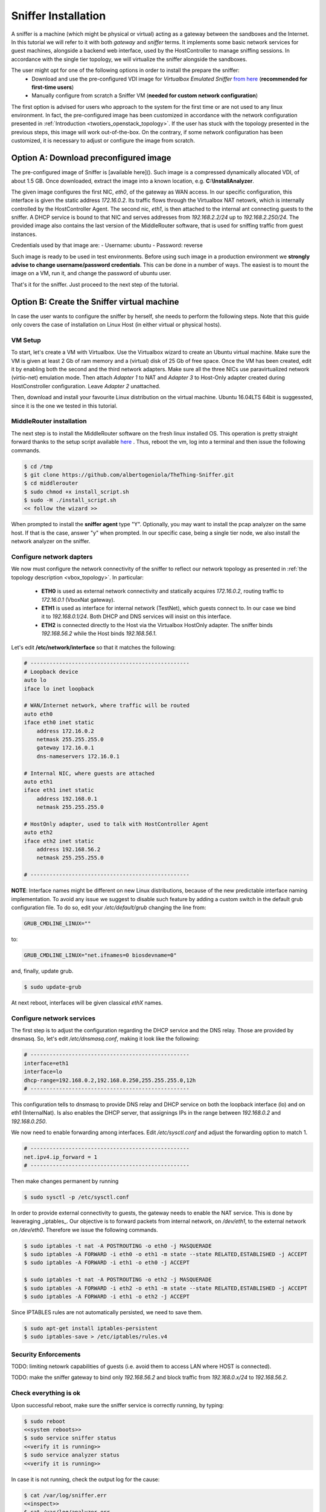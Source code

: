 ====================
Sniffer Installation
====================
A sniffer is a machine (which might be physical or virtual) acting as a gateway between the sandboxes and the Internet.
In this tutorial we will refer to it with both *gateway* and *sniffer* terms.
It implements some basic network services for guest machines, alongside a backend web interface, used by the HostController to manage sniffing sessions.
In accordance with the single tier topology, we will virtualize the sniffer alongside the sandboxes.

The user might opt for one of the following options in order to install the prepare the sniffer:
    - Download and use the pre-configured VDI image for *Virtualbox Emulated Sniffer* `from here <http://>`_ (**recommended for first-time users**)
    - Manually configure from scratch a Sniffer VM (**needed for custom network configuration**)

The first option is advised for users who approach to the system for the first time or are not used to any linux environment.
In fact, the pre-configured image has been customized in accordance with the network configuration presented in :ref:`Introduction <twotiers_openstack_topology>`.
If the user has stuck with the topology presented in the previous steps, this image will work out-of-the-box.
On the contrary, if some network configuration has been customized, it is necessary to adjust or configure the image from scratch.

Option A: Download preconfigured image
--------------------------------------
The pre-configured image of Sniffer is [available here](). Such image is a compressed dynamically allocated VDI, of about 1.5 GB.
Once downloaded, extract the image into a known location, e.g. **C:\\InstallAnalyzer**.

The given image configures the first NIC, *eth0*, of the gateway as WAN access.
In our specific configuration, this interface is given the static address *172.16.0.2*.
Its traffic flows through the Virtualbox NAT netowrk, which is internally controlled by the HostController Agent.
The second nic, *eth1*, is then attached to the internal ant connecting guests to the sniffer.
A DHCP service is bound to that NIC and serves addresses from *192.168.2.2/24* up to *192.168.2.250/24*.
The provided image also contains the last version of the MiddleRouter software, that is used for sniffing traffic from guest instances.

Credentials used by that image are:
- Username: ubuntu
- Password: reverse

Such image is ready to be used in test environments.
Before using such image in a production environment we **strongly advise to change username/password credentials**.
This can be done in a number of ways. The easiest is to mount the image on a VM, run it, and change the password of ubuntu user.

That's it for the sniffer. Just proceed to the next step of the tutorial.

Option B: Create the Sniffer virtual machine
--------------------------------------------
In case the user wants to configure the sniffer by herself, she needs to perform the following steps.
Note that this guide only covers the case of installation on Linux Host (in either virtual or physical hosts).

VM Setup
########
To start, let's create a VM with Virtualbox.
Use the Virtualbox wizard to create an Ubuntu virtual machine.
Make sure the VM is given at least 2 Gb of ram memory and a (virtual) disk of 25 Gb of free space.
Once the VM has been created, edit it by enabling both the second and the third network adapters.
Make sure all the three NICs use paravirtualized network (virtio-net) emulation mode.
Then attach *Adapter 1* to NAT and *Adapter 3* to Host-Only adapter created during HostConstroller configuration.
Leave *Adapter 2* unattached.

Then, download and install your favourite Linux distribution on the virtual machine.
Ubuntu 16.04LTS 64bit is suggessted, since it is the one we tested in this tutorial.

MiddleRouter installation
#########################
The next step is to install the MiddleRouter software on the fresh linux installed OS.
This operation is pretty straight forward thanks to the setup script available `here <https://raw.githubusercontent.com/albertogeniola/TheThing-Sniffer/master/install_script.sh>`_ .
Thus, reboot the vm, log into a terminal and then issue the following commands.

.. code-block:: none

    $ cd /tmp
    $ git clone https://github.com/albertogeniola/TheThing-Sniffer.git
    $ cd middlerouter
    $ sudo chmod +x install_script.sh
    $ sudo -H ./install_script.sh
    << follow the wizard >>

When prompted to install the **sniffer agent** type "Y".
Optionally, you may want to install the pcap analyzer on the same host.
If that is the case, answer "y" when prompted.
In our specific case, being a single tier node, we also install the network analyzer on the sniffer.

Configure network dapters
#########################
We now must configure the network connectivity of the sniffer to reflect our network topology as presented in :ref:`the topology description <vbox_topology>`.
In particular:

    - **ETH0** is used as external network connectivity and statically acquires *172.16.0.2*, routing traffic to *172.16.0.1* (VboxNat gateway).
    - **ETH1** is used as interface for internal network (TestNet), which guests connect to. In our case we bind it to *192.168.0.1/24*. Both DHCP and DNS services will insist on this interface.
    - **ETH2** is connected directly to the Host via the Virtualbox HostOnly adapter. The sniffer binds *192.168.56.2* while the Host binds *192.168.56.1*.


Let's edit **/etc/network/interface** so that it matches the following:

.. code-block:: none

    # --------------------------------------------------
    # Loopback device
    auto lo
    iface lo inet loopback

    # WAN/Internet network, where traffic will be routed
    auto eth0
    iface eth0 inet static
        address 172.16.0.2
        netmask 255.255.255.0
        gateway 172.16.0.1
        dns-nameservers 172.16.0.1

    # Internal NIC, where guests are attached
    auto eth1
    iface eth1 inet static
        address 192.168.0.1
        netmask 255.255.255.0

    # HostOnly adapter, used to talk with HostController Agent
    auto eth2
    iface eth2 inet static
        address 192.168.56.2
        netmask 255.255.255.0

    # --------------------------------------------------

**NOTE**:
Interface names might be different on new Linux distributions, because of the new predictable interface naming implementation.
To avoid any issue we suggest to disable such feature by adding a custom switch in the default grub configuration file.
To do so, edit your */etc/default/grub* changing the line from:

.. code-block:: none

    GRUB_CMDLINE_LINUX=""

to:

.. code-block:: none

    GRUB_CMDLINE_LINUX="net.ifnames=0 biosdevname=0"


and, finally, update grub.

.. code-block:: none

    $ sudo update-grub

At next reboot, interfaces will be given classical *ethX* names.

Configure network services
##########################
The first step is to adjust the configuration regarding the DHCP service and the DNS relay.
Those are provided by dnsmasq. So, let's edit */etc/dnsmasq.conf*, making it look like the following:

.. code-block:: none

    # --------------------------------------------------
    interface=eth1
    interface=lo
    dhcp-range=192.168.0.2,192.168.0.250,255.255.255.0,12h
    # --------------------------------------------------

This configuration tells to dnsmasq to provide DNS relay and DHCP service on both the loopback interface (lo) and on eth1 (InternalNat).
Is also enables the DHCP server, that assignings IPs in the range between *192.168.0.2* and *192.168.0.250*.

We now need to enable forwarding among interfaces. Edit */etc/sysctl.conf* and adjust the forwarding option to match 1.

.. code-block:: none

    # --------------------------------------------------
    net.ipv4.ip_forward = 1
    # --------------------------------------------------

Then make changes permanent by running

.. code-block:: none

    $ sudo sysctl -p /etc/sysctl.conf

In order to provide external connectivity to guests, the gateway needs to enable the NAT service. This is done by leaveraging _iptables_.
Our objective is to forward packets from internal network, on */dev/eth1*, to the external network on */dev/eth0*. Therefore we issue the following commands.

.. code-block:: none

    $ sudo iptables -t nat -A POSTROUTING -o eth0 -j MASQUERADE
    $ sudo iptables -A FORWARD -i eth0 -o eth1 -m state --state RELATED,ESTABLISHED -j ACCEPT
    $ sudo iptables -A FORWARD -i eth1 -o eth0 -j ACCEPT

    $ sudo iptables -t nat -A POSTROUTING -o eth2 -j MASQUERADE
    $ sudo iptables -A FORWARD -i eth2 -o eth1 -m state --state RELATED,ESTABLISHED -j ACCEPT
    $ sudo iptables -A FORWARD -i eth1 -o eth2 -j ACCEPT

Since IPTABLES rules are not automatically persisted, we need to save them.

.. code-block:: none

    $ sudo apt-get install iptables-persistent
    $ sudo iptables-save > /etc/iptables/rules.v4

Security Enforcements
#####################
TODO: limiting netowrk capabilities of guests (i.e. avoid them to access LAN where HOST is connected).

TODO: make the sniffer gateway to bind only *192.168.56.2* and block traffic from *192.168.0.x/24* to *192.168.56.2*.

Check everything is ok
######################
Upon successful reboot, make sure the sniffer service is correctly running, by typing:

.. code-block:: none

    $ sudo reboot
    <<system reboots>>
    $ sudo service sniffer status
    <<verify it is running>>
    $ sudo service analyzer status
    <<verify it is running>>

In case it is not running, check the output log for the cause:

.. code-block:: none

    $ cat /var/log/sniffer.err
    <<inspect>>
    $ cat /var/log/analyzer.err
    <<inspect>>

Finally, the very last test that confirms the correct installation of the sniffer and its good network configurationFrom the Host controller, make sure the web-service interface is working.
Open a browser and type:

.. code-block:: none

    http://192.168.56.1:8080


Image storage
-------------
At this point the image of the sniffer is ready. However, it a good idea to clone it into **C:\\InstallAnalyzer\\**.
To do so, ensure the sniffer is powered off, then open a terminal on the host and type the following command:

.. code-block:: none

    C:\> cd "%PROGRAMFILES%\Oracle\VirtualBox"
    ..\> VBoxManage clonehd <path_to_old_image> "C:\InstallAnalyzer\sniffer.vdi" --format VDI

